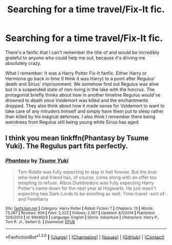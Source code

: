#+TITLE: Searching for a time travel/Fix-It fic.

* Searching for a time travel/Fix-It fic.
:PROPERTIES:
:Author: fanningmyfantasies
:Score: 5
:DateUnix: 1452845444.0
:DateShort: 2016-Jan-15
:FlairText: Request
:END:
There's a fanfic that I can't remember the title of and would be incredibly grateful to anyone who could help me out, because it's driving me absolutely crazy.

What I remember: It was a Harry Potter Fix-It fanfic. Either Harry or Hermione go back in time (I think it was Harry) to a point after Regulus' death and Sirius' imprisonment. We somehow find out Regulus was alive but in a suspended state of non-living in the lake with the horcrux. The protagonist briefly thinks about how in another timeline Regulus would've drowned to death once Voldemort was killed and the enchantments dropped. They also think about how it made sense for Voldemort to want to take care of any intruders himself and simply have them put to sleep rather than killed by his magical defenses. I also think I remember there being weirdness from Regulus still being young while Sirius has aged.


** I think you mean linkffn(Phantasy by Tsume Yuki). The Regulus part fits perfectly.
:PROPERTIES:
:Author: PsychoGeek
:Score: 1
:DateUnix: 1452874043.0
:DateShort: 2016-Jan-15
:END:

*** [[http://www.fanfiction.net/s/9904603/1/][*/Phantasy/*]] by [[https://www.fanfiction.net/u/2221413/Tsume-Yuki][/Tsume Yuki/]]

#+begin_quote
  Tom Riddle was fully expecting to stay in hell forever. But the brat-who-lived and friend has, of course, come along with an offer too tempting to refuse. Albus Dumbledore was fully expecting Harry Potter's name down for the next year at Hogwarts. He just wasn't expecting two Dark-Lords to be enrolling as well. Time-travel -sort of- and FemHarry
#+end_quote

^{/Site/: [[http://www.fanfiction.net/][fanfiction.net]] *|* /Category/: Harry Potter *|* /Rated/: Fiction T *|* /Chapters/: 13 *|* /Words/: 73,287 *|* /Reviews/: 909 *|* /Favs/: 2,222 *|* /Follows/: 2,567 *|* /Updated/: 8/1/2014 *|* /Published/: 12/6/2013 *|* /id/: 9904603 *|* /Language/: English *|* /Genre/: Adventure *|* /Characters/: Harry P., Tom R. Jr., Gellert G. *|* /Download/: [[http://www.p0ody-files.com/ff_to_ebook/mobile/makeEpub.php?id=9904603][EPUB]]}

--------------

*FanfictionBot*^{1.3.0} *|* [[[https://github.com/tusing/reddit-ffn-bot/wiki/Usage][Usage]]] | [[[https://github.com/tusing/reddit-ffn-bot/wiki/Changelog][Changelog]]] | [[[https://github.com/tusing/reddit-ffn-bot/issues/][Issues]]] | [[[https://github.com/tusing/reddit-ffn-bot/][GitHub]]] | [[[https://www.reddit.com/message/compose?to=%2Fu%2Ftusing][Contact]]]
:PROPERTIES:
:Author: FanfictionBot
:Score: 1
:DateUnix: 1452874089.0
:DateShort: 2016-Jan-15
:END:
